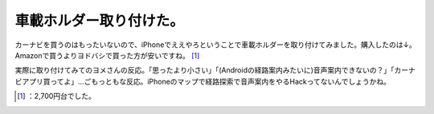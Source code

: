 ﻿車載ホルダー取り付けた。
########################


カーナビを買うのはもったいないので、iPhoneでええやろということで車載ホルダーを取り付けてみました。購入したのは↓。Amazonで買うよりヨドバシで買った方が安いですね。 [#]_ 

.. image:: http://ecx.images-amazon.com/images/I/21DShDWfXDL._SL160_.jpg
   :alt: [ELECOMエレコム] iPhone用車載ホルダー MPA-CH001DCBK

実際に取り付けてみてのヨメさんの反応。「思ったより小さい」「(Androidの経路案内みたいに)音声案内できないの？」「カーナビアプリ買ってよ」…ごもっともな反応。iPhoneのマップで経路探索で音声案内をやるHackってないんでしょうかね。



.. [#] ：2,700円台でした。



.. author:: mkouhei
.. categories:: life, gadget, 
.. tags::
.. comments::


